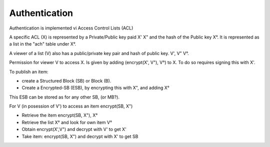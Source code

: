.. _Authentication:

==============
Authentication
==============

Authentication is implemented vi Access Control Lists (ACL)

A specific ACL (X) is represented by a Private/Public key paid X' X" and the hash of the Public key X°.
It is represented as a list in the "ach" table under X°.

A viewer of a list (V) also has a public/private key pair and hash of public key. V', V" V°.

Permission for viewer V to access X. Is given by adding (encrypt(X', V"), V°) to X.
To do so requires signing this with X'.

To publish an item:

* create a Structured Block (SB) or Block (B).
* Create a Encrypted-SB (ESB), by encrypting this with X", and adding X°
This ESB can be stored as for any other SB, (or MB?).

For V (in posession of V') to access an item encrypt(SB, X")

* Retrieve the item encrypt(SB, X"), X°
* Retrieve the list X° and look for own item V°
* Obtain encrypt(X',V") and decrypt with V' to get X'
* Take item: encrypt(SB, X") and decrypt with X' to get SB


.. productionlist::
    ACL: ACL_private ACL_public ACL_hash
    Viewer: Viewer_private Viewer_public Viewer_hash
    ACL_list: "acl" ACL_hash [ ACL_item* ]
    ACL_item: encrypt(ACL_private, Viewer_public) Viewer_hash
    EncryptedSB: encrypt(StructuredBlock, ACL_public) ACL_hash


